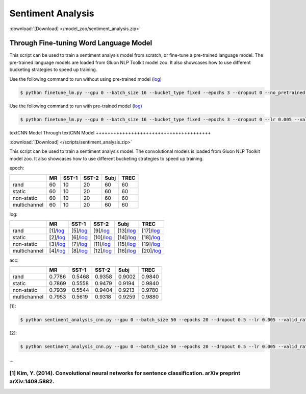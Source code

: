 
Sentiment Analysis
------------------

:download:`[Download] </model_zoo/sentiment_analysis.zip>`

Through Fine-tuning Word Language Model
+++++++++++++++++++++++++++++++++++++++

This script can be used to train a sentiment analysis model from scratch, or fine-tune a pre-trained language model.
The pre-trained language models are loaded from Gluon NLP Toolkit model zoo. It also showcases how to use different
bucketing strategies to speed up training.

Use the following command to run without using pre-trained model (`log <https://github.com/dmlc/web-data/blob/master/gluonnlp/logs/sentiment/sentiment_raw_20180817.log>`__)

.. code-block:: console

   $ python finetune_lm.py --gpu 0 --batch_size 16 --bucket_type fixed --epochs 3 --dropout 0 --no_pretrained --lr 0.005 --valid_ratio 0.1 --save-prefix imdb_lstm_200  # Test Accuracy 85.60

Use the following command to run with pre-trained model (`log <https://github.com/dmlc/web-data/blob/master/gluonnlp/logs/sentiment/sentiment_pretrained_20180817.log>`__)

.. code-block:: console

   $ python finetune_lm.py --gpu 0 --batch_size 16 --bucket_type fixed --epochs 3 --dropout 0 --lr 0.005 --valid_ratio 0.1 --save-prefix imdb_lstm_200  # Test Accuracy 86.46


textCNN Model
Through textCNN Model
+++++++++++++++++++++++++++++++++++++++

:download:`[Download] </scripts/sentiment_analysis.zip>`

This script can be used to train a sentiment analysis model.
The convolutional models is loaded from Gluon NLP Toolkit model zoo. It also showcases how to use different 
bucketing strategies to speed up training.

epoch:

+----------------+--------+---------+---------+--------+--------+
|                | MR     | SST-1   | SST-2   | Subj   | TREC   |
+================+========+=========+=========+========+========+
| rand           |   60   |   10    |   20    |   60   |   60   |
+----------------+--------+---------+---------+--------+--------+
| static         |   60   |   10    |   20    |   60   |   60   |
+----------------+--------+---------+---------+--------+--------+
| non-static     |   60   |   10    |   20    |   60   |   60   |
+----------------+--------+---------+---------+--------+--------+
| multichannel   |   60   |   10    |   20    |   60   |   60   |
+----------------+--------+---------+---------+--------+--------+


log:

+----------------+-------------------------------------------------------------------------------------------------------------------+---------------------------------------------------------------------------------------------------------------------+----------------------------------------------------------------------------------------------------------------------+----------------------------------------------------------------------------------------------------------------------+----------------------------------------------------------------------------------------------------------------------+
|                | MR                                                                                                                | SST-1                                                                                                               | SST-2                                                                                                                | Subj                                                                                                                 | TREC                                                                                                                 |
+================+===================================================================================================================+=====================================================================================================================+======================================================================================================================+======================================================================================================================+======================================================================================================================+
| rand           | [1]/`log <https://github.com/dmlc/web-data/blob/master/gluonnlp/logs/sentiment_analysis/mr_rand.log>`__           | [5]/`log <https://github.com/dmlc/web-data/blob/master/gluonnlp/logs/sentiment_analysis/sst1_rand.log>`__           | [9]/`log <https://github.com/dmlc/web-data/blob/master/gluonnlp/logs/sentiment_analysis/sst2_rand.log>`__            | [13]/`log <https://github.com/dmlc/web-data/blob/master/gluonnlp/logs/sentiment_analysis/subj_rand.log>`__           | [17]/`log <https://github.com/dmlc/web-data/blob/master/gluonnlp/logs/sentiment_analysis/trec_rand.log>`__           |
+----------------+-------------------------------------------------------------------------------------------------------------------+---------------------------------------------------------------------------------------------------------------------+----------------------------------------------------------------------------------------------------------------------+----------------------------------------------------------------------------------------------------------------------+----------------------------------------------------------------------------------------------------------------------+
| static         | [2]/`log <https://github.com/dmlc/web-data/blob/master/gluonnlp/logs/sentiment_analysis/mr_static.log>`__         | [6]/`log <https://github.com/dmlc/web-data/blob/master/gluonnlp/logs/sentiment_analysis/sst1_static.log>`__         | [10]/`log <https://github.com/dmlc/web-data/blob/master/gluonnlp/logs/sentiment_analysis/sst2_static.log>`__         | [14]/`log <https://github.com/dmlc/web-data/blob/master/gluonnlp/logs/sentiment_analysis/subj_static.log>`__         | [18]/`log <https://github.com/dmlc/web-data/blob/master/gluonnlp/logs/sentiment_analysis/trec_static.log>`__         |
+----------------+-------------------------------------------------------------------------------------------------------------------+---------------------------------------------------------------------------------------------------------------------+----------------------------------------------------------------------------------------------------------------------+----------------------------------------------------------------------------------------------------------------------+----------------------------------------------------------------------------------------------------------------------+
| non-static     | [3]/`log <https://github.com/dmlc/web-data/blob/master/gluonnlp/logs/sentiment_analysis/mr_non-static.log>`__     | [7]/`log <https://github.com/dmlc/web-data/blob/master/gluonnlp/logs/sentiment_analysis/sst1_non-static.log>`__     | [11]/`log <https://github.com/dmlc/web-data/blob/master/gluonnlp/logs/sentiment_analysis/sst2_non-static.log>`__     | [15]/`log <https://github.com/dmlc/web-data/blob/master/gluonnlp/logs/sentiment_analysis/subj_non-static.log>`__     | [19]/`log <https://github.com/dmlc/web-data/blob/master/gluonnlp/logs/sentiment_analysis/trec_non-static.log>`__     |
+----------------+-------------------------------------------------------------------------------------------------------------------+---------------------------------------------------------------------------------------------------------------------+----------------------------------------------------------------------------------------------------------------------+----------------------------------------------------------------------------------------------------------------------+----------------------------------------------------------------------------------------------------------------------+
| multichannel   | [4]/`log <https://github.com/dmlc/web-data/blob/master/gluonnlp/logs/sentiment_analysis/mr_multichannel.log>`__   | [8]/`log <https://github.com/dmlc/web-data/blob/master/gluonnlp/logs/sentiment_analysis/sst1_multichannel.log>`__   | [12]/`log <https://github.com/dmlc/web-data/blob/master/gluonnlp/logs/sentiment_analysis/sst2_multichannel.log>`__   | [16]/`log <https://github.com/dmlc/web-data/blob/master/gluonnlp/logs/sentiment_analysis/subj_multichannel.log>`__   | [20]/`log <https://github.com/dmlc/web-data/blob/master/gluonnlp/logs/sentiment_analysis/trec_multichannel.log>`__   |
+----------------+-------------------------------------------------------------------------------------------------------------------+---------------------------------------------------------------------------------------------------------------------+----------------------------------------------------------------------------------------------------------------------+----------------------------------------------------------------------------------------------------------------------+----------------------------------------------------------------------------------------------------------------------+

acc:

+----------------+----------+-----------+-----------+----------+----------+
|                |   MR     |   SST-1   |   SST-2   |   Subj   |   TREC   |
+================+==========+===========+===========+==========+==========+
| rand           | 0.7786   | 0.5468    | 0.9358    | 0.9002   | 0.9840   |
+----------------+----------+-----------+-----------+----------+----------+
| static         | 0.7869   | 0.5558    | 0.9479    | 0.9194   | 0.9840   |
+----------------+----------+-----------+-----------+----------+----------+
| non-static     | 0.7939   | 0.5544    | 0.9404    | 0.9213   | 0.9780   |
+----------------+----------+-----------+-----------+----------+----------+
| multichannel   | 0.7953   | 0.5619    | 0.9318    | 0.9259   | 0.9880   |
+----------------+----------+-----------+-----------+----------+----------+

[1]:

.. code-block:: console

   $ python sentiment_analysis_cnn.py --gpu 0 --batch_size 50 --epochs 20 --dropout 0.5 --lr 0.005 --valid_ratio 0.1 --save-prefix sa_cnn_300 --model_mode multichannel --data_name MR

[2]:

.. code-block:: console

   $ python sentiment_analysis_cnn.py --gpu 0 --batch_size 50 --epochs 20 --dropout 0.5 --lr 0.005 --valid_ratio 0.1 --save-prefix sa_cnn_300 --model_mode multichannel --data_name MR

...

[1] Kim, Y. (2014). Convolutional neural networks for sentence classification. arXiv preprint arXiv:1408.5882.
=======